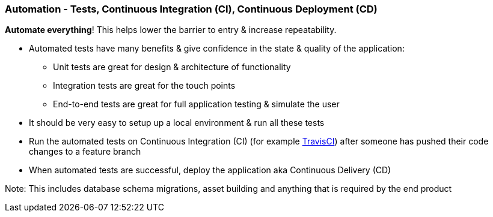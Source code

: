 === Automation - Tests, Continuous Integration (CI), Continuous Deployment (CD)

*Automate everything*! This helps lower the barrier to entry & increase repeatability.

* Automated tests have many benefits & give confidence in the state & quality of the application:
 - Unit tests are great for design & architecture of functionality
 - Integration tests are great for the touch points
 - End-to-end tests are great for full application testing & simulate the user
* It should be very easy to setup up a local environment & run all these tests
* Run the automated tests on Continuous Integration (CI) (for example http://travis-ci.org[TravisCI]) after someone has pushed their code changes to a feature branch
* When automated tests are successful, deploy the application aka Continuous Delivery (CD)

Note: This includes database schema migrations, asset building and anything that is required by the end product
